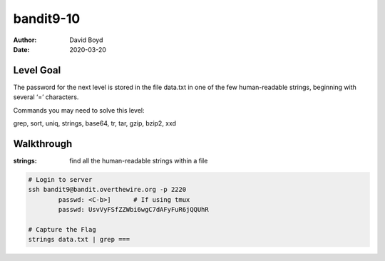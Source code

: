 bandit9-10
##########
:Author: David Boyd
:Date: 2020-03-20

Level Goal
==========

The password for the next level is stored in the file data.txt in one of the
few human-readable strings, beginning with several ‘=’ characters.

Commands you may need to solve this level:

grep, sort, uniq, strings, base64, tr, tar, gzip, bzip2, xxd

Walkthrough
===========
:strings: find all the human-readable strings within a file

.. code-block :: Bash

	# Login to server
	ssh bandit9@bandit.overthewire.org -p 2220
		passwd: <C-b>]      # If using tmux
		passwd: UsvVyFSfZZWbi6wgC7dAFyFuR6jQQUhR

	# Capture the Flag
	strings data.txt | grep ===

